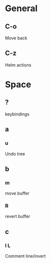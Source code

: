 * General
** C-o
Move back
** C-z
Helm actions
* Space
** ?
keybindings
** a
*** u
Undo tree
** b
*** m
move buffer
*** R
revert buffer
** c
*** l L 
Comment line/invert
